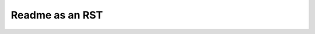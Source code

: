Readme as an RST
================


.. image:: http://yuml.me/diagram/scruffy/class/  
  [sites]<>-Wap[wap-aquifer-test],
  [sites]<>-Wap[wap-sd],
  [sites]<>-poly_join(GwSpatialUnitId.CWAZ)[gw-zones],
  [sites]-kd_nearest(linear_nodes)[sw-zones],


.. image:: http://yuml.me/diagram/scruffy/activity/
  (start)-><a>[kettle empty]->(Fill Kettle)->|b|,
  <a>[kettle full]->|b|->(Boil Kettle)->|c|,
  |b|->(Add Tea Bag)->(Add Milk)->|c|->(Pour Water)->(end),
  (Pour Water)->(end)

.. image:: http://yuml.me/diagram/scruffy/class/
  [Customer]->[Address2sdfsdf]
  
.. image:: http://yuml.me/diagram/scruffy/class/  
  [note: You can stick notes on diagrams too!{bg:wheat}],
  [Customer]<>1-orders 0..*>[Order],
  [Order]++*-*>[LineItem],
  [Order]-1>[DeliveryMethod],
  [Order]*-*>[Product],
  [Category]<->[Product],
  [DeliveryMethod]^[National],
  [DeliveryMethod]^[International]
